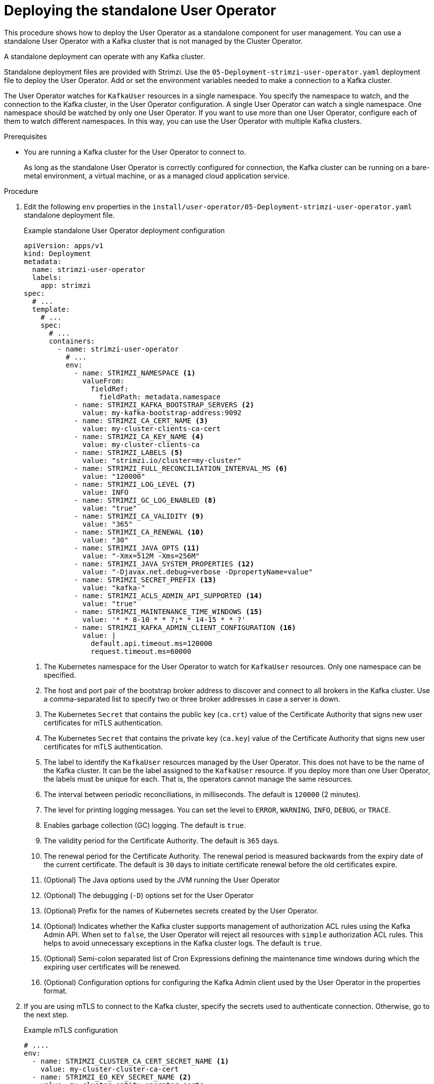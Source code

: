 // Module included in the following assemblies:
//
// deploying/assembly_deploy-standalone-operators.adoc

[id='deploying-the-user-operator-standalone-{context}']
= Deploying the standalone User Operator

[role="_abstract"]
This procedure shows how to deploy the User Operator as a standalone component for user management.
You can use a standalone User Operator with a Kafka cluster that is not managed by the Cluster Operator.

A standalone deployment can operate with any Kafka cluster.

Standalone deployment files are provided with Strimzi.
Use the `05-Deployment-strimzi-user-operator.yaml` deployment file to deploy the User Operator.
Add or set the environment variables needed to make a connection to a Kafka cluster.

The User Operator watches for `KafkaUser` resources in a single namespace.
You specify the namespace to watch, and the connection to the Kafka cluster, in the User Operator configuration.
A single User Operator can watch a single namespace.    
One namespace should be watched by only one User Operator.
If you want to use more than one User Operator, configure each of them to watch different namespaces. 
In this way, you can use the User Operator with multiple Kafka clusters.  

.Prerequisites

* You are running a Kafka cluster for the User Operator to connect to.
+
As long as the standalone User Operator is correctly configured for connection,
the Kafka cluster can be running on a bare-metal environment, a virtual machine, or as a managed cloud application service.

.Procedure

. Edit the following `env` properties in the `install/user-operator/05-Deployment-strimzi-user-operator.yaml` standalone deployment file.
+
.Example standalone User Operator deployment configuration
[source,shell,subs=+quotes]
----
apiVersion: apps/v1
kind: Deployment
metadata:
  name: strimzi-user-operator
  labels:
    app: strimzi
spec:
  # ...
  template:
    # ...
    spec:
      # ...
      containers:
        - name: strimzi-user-operator
          # ...
          env:
            - name: STRIMZI_NAMESPACE <1>
              valueFrom:
                fieldRef:
                  fieldPath: metadata.namespace
            - name: STRIMZI_KAFKA_BOOTSTRAP_SERVERS <2>
              value: my-kafka-bootstrap-address:9092
            - name: STRIMZI_CA_CERT_NAME <3>
              value: my-cluster-clients-ca-cert
            - name: STRIMZI_CA_KEY_NAME <4>
              value: my-cluster-clients-ca
            - name: STRIMZI_LABELS <5>
              value: "strimzi.io/cluster=my-cluster"
            - name: STRIMZI_FULL_RECONCILIATION_INTERVAL_MS <6>
              value: "120000"
            - name: STRIMZI_LOG_LEVEL <7>
              value: INFO
            - name: STRIMZI_GC_LOG_ENABLED <8>
              value: "true"
            - name: STRIMZI_CA_VALIDITY <9>
              value: "365"
            - name: STRIMZI_CA_RENEWAL <10>
              value: "30"
            - name: STRIMZI_JAVA_OPTS <11>
              value: "-Xmx=512M -Xms=256M"
            - name: STRIMZI_JAVA_SYSTEM_PROPERTIES <12>
              value: "-Djavax.net.debug=verbose -DpropertyName=value"
            - name: STRIMZI_SECRET_PREFIX <13>
              value: "kafka-"
            - name: STRIMZI_ACLS_ADMIN_API_SUPPORTED <14>
              value: "true"
            - name: STRIMZI_MAINTENANCE_TIME_WINDOWS <15>
              value: '* * 8-10 * * ?;* * 14-15 * * ?'
            - name: STRIMZI_KAFKA_ADMIN_CLIENT_CONFIGURATION <16>
              value: |
                default.api.timeout.ms=120000
                request.timeout.ms=60000
----
<1> The Kubernetes namespace for the User Operator to watch for `KafkaUser` resources. Only one namespace can be specified.
<2>  The host and port pair of the bootstrap broker address to discover and connect to all brokers in the Kafka cluster.
Use a comma-separated list to specify two or three broker addresses in case a server is down.
<3> The Kubernetes `Secret` that contains the public key (`ca.crt`) value of the Certificate Authority that signs new user certificates for mTLS authentication.
<4> The Kubernetes `Secret` that contains the private key (`ca.key`) value of the Certificate Authority that signs new user certificates for mTLS authentication.
<5> The label to identify the `KafkaUser` resources managed by the User Operator.
This does not have to be the name of the Kafka cluster.
It can be the label assigned to the `KafkaUser` resource.
If you deploy more than one User Operator, the labels must be unique for each.
That is, the operators cannot manage the same resources.
<6> The interval between periodic reconciliations, in milliseconds.
The default is `120000` (2 minutes).
<7> The level for printing logging messages.
You can set the level to `ERROR`, `WARNING`, `INFO`, `DEBUG`, or `TRACE`.
<8> Enables garbage collection (GC) logging.
The default is `true`.
<9> The validity period for the Certificate Authority.
The default is `365` days.
<10> The renewal period for the Certificate Authority. The renewal period is measured backwards from the expiry date of the current certificate.
The default is `30` days to initiate certificate renewal before the old certificates expire.
<11> (Optional) The Java options used by the JVM running the User Operator
<12> (Optional) The debugging (`-D`) options set for the User Operator
<13> (Optional) Prefix for the names of Kubernetes secrets created by the User Operator.
<14> (Optional) Indicates whether the Kafka cluster supports management of authorization ACL rules using the Kafka Admin API.
When set to `false`, the User Operator will reject all resources with `simple` authorization ACL rules.
This helps to avoid unnecessary exceptions in the Kafka cluster logs.
The default is `true`.
<15> (Optional) Semi-colon separated list of Cron Expressions defining the maintenance time windows during which the expiring user certificates will be renewed.
<16> (Optional) Configuration options for configuring the Kafka Admin client used by the User Operator in the properties format.

. If you are using mTLS to connect to the Kafka cluster, specify the secrets used to authenticate connection.
Otherwise, go to the next step.
+
.Example mTLS configuration
[source,shell,subs=+quotes]
----
# ....
env:
  - name: STRIMZI_CLUSTER_CA_CERT_SECRET_NAME <1>
    value: my-cluster-cluster-ca-cert
  - name: STRIMZI_EO_KEY_SECRET_NAME <2>
    value: my-cluster-entity-operator-certs
# ..."
----
<1> The Kubernetes `Secret` that contains the public key (`ca.crt`) value of the Certificate Authority that signs Kafka broker certificates.
<2> The Kubernetes `Secret` that contains the keystore (`entity-operator.p12`) with the private key and certificate for mTLS authentication against the Kafka cluster.
The `Secret` must also contain the password (`entity-operator.password`) for accessing the keystore.

. Deploy the User Operator.
+
[source,shell,subs=+quotes]
kubectl create -f install/user-operator

. Check the status of the deployment:
+
[source,shell,subs="+quotes"]
----
kubectl get deployments
----
+
.Output shows the deployment name and readiness
[source,shell,subs="+quotes"]
----
NAME                   READY  UP-TO-DATE  AVAILABLE
strimzi-user-operator  1/1    1           1
----
+
`READY` shows the number of replicas that are ready/expected.
The deployment is successful when the `AVAILABLE` output shows `1`.
